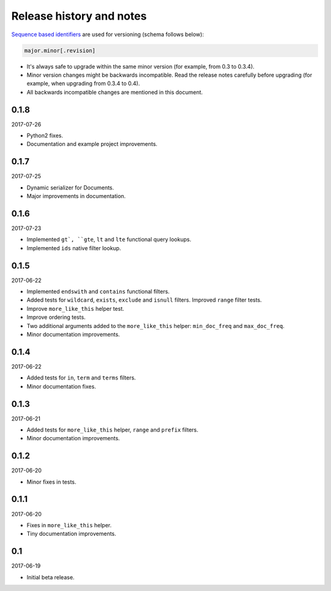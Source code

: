 Release history and notes
=========================
`Sequence based identifiers
<http://en.wikipedia.org/wiki/Software_versioning#Sequence-based_identifiers>`_
are used for versioning (schema follows below):

.. code-block:: none

    major.minor[.revision]

- It's always safe to upgrade within the same minor version (for example, from
  0.3 to 0.3.4).
- Minor version changes might be backwards incompatible. Read the
  release notes carefully before upgrading (for example, when upgrading from
  0.3.4 to 0.4).
- All backwards incompatible changes are mentioned in this document.

0.1.8
-----
2017-07-26

- Python2 fixes.
- Documentation and example project improvements.

0.1.7
-----
2017-07-25

- Dynamic serializer for Documents.
- Major improvements in documentation.

0.1.6
-----
2017-07-23

- Implemented ``gt`, ``gte``, ``lt`` and ``lte`` functional query lookups.
- Implemented ``ids`` native filter lookup.

0.1.5
-----
2017-06-22

- Implemented ``endswith`` and ``contains`` functional filters.
- Added tests for ``wildcard``, ``exists``, ``exclude`` and ``isnull`` filters.
  Improved ``range`` filter tests.
- Improve ``more_like_this`` helper test.
- Improve ordering tests.
- Two additional arguments added to the ``more_like_this`` helper:
  ``min_doc_freq`` and ``max_doc_freq``.
- Minor documentation improvements.

0.1.4
-----
2017-06-22

- Added tests for ``in``, ``term`` and ``terms`` filters.
- Minor documentation fixes.

0.1.3
-----
2017-06-21

- Added tests for ``more_like_this`` helper, ``range`` and ``prefix`` filters.
- Minor documentation improvements.

0.1.2
-----
2017-06-20

- Minor fixes in tests.

0.1.1
-----
2017-06-20

- Fixes in ``more_like_this`` helper.
- Tiny documentation improvements.

0.1
---
2017-06-19

- Initial beta release.
